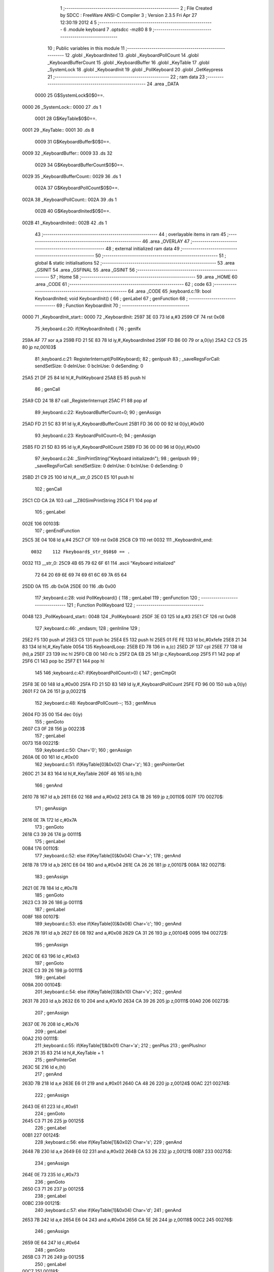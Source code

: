                               1 ;--------------------------------------------------------
                              2 ; File Created by SDCC : FreeWare ANSI-C Compiler
                              3 ; Version 2.3.5 Fri Apr 27 12:30:19 2012
                              4 
                              5 ;--------------------------------------------------------
                              6 	.module keyboard
                              7 	.optsdcc -mz80
                              8 	
                              9 ;--------------------------------------------------------
                             10 ; Public variables in this module
                             11 ;--------------------------------------------------------
                             12 	.globl _KeyboardInited
                             13 	.globl _KeyboardPollCount
                             14 	.globl _KeyboardBufferCount
                             15 	.globl _KeyboardBuffer
                             16 	.globl _KeyTable
                             17 	.globl _SystemLock
                             18 	.globl _KeyboardInit
                             19 	.globl _PollKeyboard
                             20 	.globl _GetKeypress
                             21 ;--------------------------------------------------------
                             22 ;  ram data
                             23 ;--------------------------------------------------------
                             24 	.area _DATA
                    0000     25 G$SystemLock$0$0==.
   0000                      26 _SystemLock::
   0000                      27 	.ds 1
                    0001     28 G$KeyTable$0$0==.
   0001                      29 _KeyTable::
   0001                      30 	.ds 8
                    0009     31 G$KeyboardBuffer$0$0==.
   0009                      32 _KeyboardBuffer::
   0009                      33 	.ds 32
                    0029     34 G$KeyboardBufferCount$0$0==.
   0029                      35 _KeyboardBufferCount::
   0029                      36 	.ds 1
                    002A     37 G$KeyboardPollCount$0$0==.
   002A                      38 _KeyboardPollCount::
   002A                      39 	.ds 1
                    002B     40 G$KeyboardInited$0$0==.
   002B                      41 _KeyboardInited::
   002B                      42 	.ds 1
                             43 ;--------------------------------------------------------
                             44 ; overlayable items in  ram 
                             45 ;--------------------------------------------------------
                             46 	.area _OVERLAY
                             47 ;--------------------------------------------------------
                             48 ; external initialized ram data
                             49 ;--------------------------------------------------------
                             50 ;--------------------------------------------------------
                             51 ; global & static initialisations
                             52 ;--------------------------------------------------------
                             53 	.area _GSINIT
                             54 	.area _GSFINAL
                             55 	.area _GSINIT
                             56 ;--------------------------------------------------------
                             57 ; Home
                             58 ;--------------------------------------------------------
                             59 	.area _HOME
                             60 	.area _CODE
                             61 ;--------------------------------------------------------
                             62 ; code
                             63 ;--------------------------------------------------------
                             64 	.area _CODE
                             65 ;keyboard.c:19: bool KeyboardInited; void KeyboardInit() {
                             66 ;	genLabel
                             67 ;	genFunction
                             68 ;	---------------------------------
                             69 ; Function KeyboardInit
                             70 ; ---------------------------------
   0000                      71 _KeyboardInit_start::
   0000                      72 _KeyboardInit:
   2597 3E 03                73 	ld	a,#3
   2599 CF                   74 	rst	0x08
                             75 ;keyboard.c:20: if(!KeyboardInited) {
                             76 ;	genIfx
   259A AF                   77 	xor	a,a
   259B FD 21 5E 83          78 	ld	iy,#_KeyboardInited
   259F FD B6 00             79 	or	a,0(iy)
   25A2 C2 C5 25             80 	jp	nz,00103$
                             81 ;keyboard.c:21: RegisterInterrupt(PollKeyboard);
                             82 ;	genIpush
                             83 ; _saveRegsForCall: sendSetSize: 0 deInUse: 0 bcInUse: 0 deSending: 0
   25A5 21 DF 25             84 	ld	hl,#_PollKeyboard
   25A8 E5                   85 	push	hl
                             86 ;	genCall
   25A9 CD 24 18             87 	call	_RegisterInterrupt
   25AC F1                   88 	pop	af
                             89 ;keyboard.c:22: KeyboardBufferCount=0;
                             90 ;	genAssign
   25AD FD 21 5C 83          91 	ld	iy,#_KeyboardBufferCount
   25B1 FD 36 00 00          92 	ld	0(iy),#0x00
                             93 ;keyboard.c:23: KeyboardPollCount=0;
                             94 ;	genAssign
   25B5 FD 21 5D 83          95 	ld	iy,#_KeyboardPollCount
   25B9 FD 36 00 00          96 	ld	0(iy),#0x00
                             97 ;keyboard.c:24: _SimPrintString("Keyboard initialized\n");
                             98 ;	genIpush
                             99 ; _saveRegsForCall: sendSetSize: 0 deInUse: 0 bcInUse: 0 deSending: 0
   25BD 21 C9 25            100 	ld	hl,#__str_0
   25C0 E5                  101 	push	hl
                            102 ;	genCall
   25C1 CD CA 2A            103 	call	__Z80SimPrintString
   25C4 F1                  104 	pop	af
                            105 ;	genLabel
   002E                     106 00103$:
                            107 ;	genEndFunction
   25C5 3E 04               108 	ld	a,#4
   25C7 CF                  109 	rst	0x08
   25C8 C9                  110 	ret
   0032                     111 _KeyboardInit_end::
                    0032    112 Fkeyboard$_str_0$0$0 == .
   0032                     113 __str_0:
   25C9 4B 65 79 62 6F 61   114 	.ascii "Keyboard initialized"
        72 64 20 69 6E 69
        74 69 61 6C 69 7A
        65 64
   25DD 0A                  115 	.db 0x0A
   25DE 00                  116 	.db 0x00
                            117 ;keyboard.c:28: void PollKeyboard() {
                            118 ;	genLabel
                            119 ;	genFunction
                            120 ;	---------------------------------
                            121 ; Function PollKeyboard
                            122 ; ---------------------------------
   0048                     123 _PollKeyboard_start::
   0048                     124 _PollKeyboard:
   25DF 3E 03               125 	ld	a,#3
   25E1 CF                  126 	rst	0x08
                            127 ;keyboard.c:46: _endasm;
                            128 ;	genInline
                            129 ;
   25E2 F5                  130 		       push af
   25E3 C5                  131 		       push bc
   25E4 E5                  132 		       push hl
   25E5 01 FE FE            133 		       ld bc,#0xfefe
   25E8 21 34 83            134 		       ld hl,#_KeyTable
   0054                     135         KeyboardLoop:
   25EB ED 78               136 		       in a,(c)
   25ED 2F                  137 		       cpl
   25EE 77                  138 		       ld (hl),a
   25EF 23                  139 		       inc hl
   25F0 CB 00               140 		       rlc b
   25F2 DA EB 25            141 		       jp c,KeyboardLoop
   25F5 F1                  142 		       pop af
   25F6 C1                  143 		       pop bc
   25F7 E1                  144 		       pop hl
                            145 		       
                            146 ;keyboard.c:47: if(KeyboardPollCount>0) {
                            147 ;	genCmpGt
   25F8 3E 00               148 	ld	a,#0x00
   25FA FD 21 5D 83         149 	ld	iy,#_KeyboardPollCount
   25FE FD 96 00            150 	sub	a,0(iy)
   2601 F2 0A 26            151 	jp	p,00221$
                            152 ;keyboard.c:48: KeyboardPollCount--;
                            153 ;	genMinus
   2604 FD 35 00            154 	dec	0(iy)
                            155 ;	genGoto
   2607 C3 0F 28            156 	jp	00223$
                            157 ;	genLabel
   0073                     158 00221$:
                            159 ;keyboard.c:50: Char='\0';
                            160 ;	genAssign
   260A 0E 00               161 	ld	c,#0x00
                            162 ;keyboard.c:51: if(KeyTable[0]&0x02) Char='z';
                            163 ;	genPointerGet
   260C 21 34 83            164 	ld	hl,#_KeyTable
   260F 46                  165 	ld	b,(hl)
                            166 ;	genAnd
   2610 78                  167 	ld	a,b
   2611 E6 02               168 	and	a,#0x02
   2613 CA 1B 26            169 	jp	z,00110$
   007F                     170 00270$:
                            171 ;	genAssign
   2616 0E 7A               172 	ld	c,#0x7A
                            173 ;	genGoto
   2618 C3 39 26            174 	jp	00111$
                            175 ;	genLabel
   0084                     176 00110$:
                            177 ;keyboard.c:52: else if(KeyTable[0]&0x04) Char='x';
                            178 ;	genAnd
   261B 78                  179 	ld	a,b
   261C E6 04               180 	and	a,#0x04
   261E CA 26 26            181 	jp	z,00107$
   008A                     182 00271$:
                            183 ;	genAssign
   2621 0E 78               184 	ld	c,#0x78
                            185 ;	genGoto
   2623 C3 39 26            186 	jp	00111$
                            187 ;	genLabel
   008F                     188 00107$:
                            189 ;keyboard.c:53: else if(KeyTable[0]&0x08) Char='c';
                            190 ;	genAnd
   2626 78                  191 	ld	a,b
   2627 E6 08               192 	and	a,#0x08
   2629 CA 31 26            193 	jp	z,00104$
   0095                     194 00272$:
                            195 ;	genAssign
   262C 0E 63               196 	ld	c,#0x63
                            197 ;	genGoto
   262E C3 39 26            198 	jp	00111$
                            199 ;	genLabel
   009A                     200 00104$:
                            201 ;keyboard.c:54: else if(KeyTable[0]&0x10) Char='v';
                            202 ;	genAnd
   2631 78                  203 	ld	a,b
   2632 E6 10               204 	and	a,#0x10
   2634 CA 39 26            205 	jp	z,00111$
   00A0                     206 00273$:
                            207 ;	genAssign
   2637 0E 76               208 	ld	c,#0x76
                            209 ;	genLabel
   00A2                     210 00111$:
                            211 ;keyboard.c:55: if(KeyTable[1]&0x01) Char='a';
                            212 ;	genPlus
                            213 ;	genPlusIncr
   2639 21 35 83            214 	ld	hl,#_KeyTable + 1
                            215 ;	genPointerGet
   263C 5E                  216 	ld	e,(hl)
                            217 ;	genAnd
   263D 7B                  218 	ld	a,e
   263E E6 01               219 	and	a,#0x01
   2640 CA 48 26            220 	jp	z,00124$
   00AC                     221 00274$:
                            222 ;	genAssign
   2643 0E 61               223 	ld	c,#0x61
                            224 ;	genGoto
   2645 C3 71 26            225 	jp	00125$
                            226 ;	genLabel
   00B1                     227 00124$:
                            228 ;keyboard.c:56: else if(KeyTable[1]&0x02) Char='s';
                            229 ;	genAnd
   2648 7B                  230 	ld	a,e
   2649 E6 02               231 	and	a,#0x02
   264B CA 53 26            232 	jp	z,00121$
   00B7                     233 00275$:
                            234 ;	genAssign
   264E 0E 73               235 	ld	c,#0x73
                            236 ;	genGoto
   2650 C3 71 26            237 	jp	00125$
                            238 ;	genLabel
   00BC                     239 00121$:
                            240 ;keyboard.c:57: else if(KeyTable[1]&0x04) Char='d';
                            241 ;	genAnd
   2653 7B                  242 	ld	a,e
   2654 E6 04               243 	and	a,#0x04
   2656 CA 5E 26            244 	jp	z,00118$
   00C2                     245 00276$:
                            246 ;	genAssign
   2659 0E 64               247 	ld	c,#0x64
                            248 ;	genGoto
   265B C3 71 26            249 	jp	00125$
                            250 ;	genLabel
   00C7                     251 00118$:
                            252 ;keyboard.c:58: else if(KeyTable[1]&0x08) Char='f';
                            253 ;	genAnd
   265E 7B                  254 	ld	a,e
   265F E6 08               255 	and	a,#0x08
   2661 CA 69 26            256 	jp	z,00115$
   00CD                     257 00277$:
                            258 ;	genAssign
   2664 0E 66               259 	ld	c,#0x66
                            260 ;	genGoto
   2666 C3 71 26            261 	jp	00125$
                            262 ;	genLabel
   00D2                     263 00115$:
                            264 ;keyboard.c:59: else if(KeyTable[1]&0x10) Char='g';
                            265 ;	genAnd
   2669 7B                  266 	ld	a,e
   266A E6 10               267 	and	a,#0x10
   266C CA 71 26            268 	jp	z,00125$
   00D8                     269 00278$:
                            270 ;	genAssign
   266F 0E 67               271 	ld	c,#0x67
                            272 ;	genLabel
   00DA                     273 00125$:
                            274 ;keyboard.c:60: if(KeyTable[2]&0x01) Char='q';
                            275 ;	genPlus
                            276 ;	genPlusIncr
   2671 21 36 83            277 	ld	hl,#_KeyTable + 2
                            278 ;	genPointerGet
   2674 5E                  279 	ld	e,(hl)
                            280 ;	genAnd
   2675 7B                  281 	ld	a,e
   2676 E6 01               282 	and	a,#0x01
   2678 CA 80 26            283 	jp	z,00138$
   00E4                     284 00279$:
                            285 ;	genAssign
   267B 0E 71               286 	ld	c,#0x71
                            287 ;	genGoto
   267D C3 A9 26            288 	jp	00139$
                            289 ;	genLabel
   00E9                     290 00138$:
                            291 ;keyboard.c:61: else if(KeyTable[2]&0x02) Char='w';
                            292 ;	genAnd
   2680 7B                  293 	ld	a,e
   2681 E6 02               294 	and	a,#0x02
   2683 CA 8B 26            295 	jp	z,00135$
   00EF                     296 00280$:
                            297 ;	genAssign
   2686 0E 77               298 	ld	c,#0x77
                            299 ;	genGoto
   2688 C3 A9 26            300 	jp	00139$
                            301 ;	genLabel
   00F4                     302 00135$:
                            303 ;keyboard.c:62: else if(KeyTable[2]&0x04) Char='e';
                            304 ;	genAnd
   268B 7B                  305 	ld	a,e
   268C E6 04               306 	and	a,#0x04
   268E CA 96 26            307 	jp	z,00132$
   00FA                     308 00281$:
                            309 ;	genAssign
   2691 0E 65               310 	ld	c,#0x65
                            311 ;	genGoto
   2693 C3 A9 26            312 	jp	00139$
                            313 ;	genLabel
   00FF                     314 00132$:
                            315 ;keyboard.c:63: else if(KeyTable[2]&0x08) Char='r';
                            316 ;	genAnd
   2696 7B                  317 	ld	a,e
   2697 E6 08               318 	and	a,#0x08
   2699 CA A1 26            319 	jp	z,00129$
   0105                     320 00282$:
                            321 ;	genAssign
   269C 0E 72               322 	ld	c,#0x72
                            323 ;	genGoto
   269E C3 A9 26            324 	jp	00139$
                            325 ;	genLabel
   010A                     326 00129$:
                            327 ;keyboard.c:64: else if(KeyTable[2]&0x10) Char='t';
                            328 ;	genAnd
   26A1 7B                  329 	ld	a,e
   26A2 E6 10               330 	and	a,#0x10
   26A4 CA A9 26            331 	jp	z,00139$
   0110                     332 00283$:
                            333 ;	genAssign
   26A7 0E 74               334 	ld	c,#0x74
                            335 ;	genLabel
   0112                     336 00139$:
                            337 ;keyboard.c:65: if(KeyTable[3]&0x01) Char='1';
                            338 ;	genPlus
                            339 ;	genPlusIncr
   26A9 21 37 83            340 	ld	hl,#_KeyTable + 3
                            341 ;	genPointerGet
   26AC 5E                  342 	ld	e,(hl)
                            343 ;	genAnd
   26AD 7B                  344 	ld	a,e
   26AE E6 01               345 	and	a,#0x01
   26B0 CA B8 26            346 	jp	z,00152$
   011C                     347 00284$:
                            348 ;	genAssign
   26B3 0E 31               349 	ld	c,#0x31
                            350 ;	genGoto
   26B5 C3 E1 26            351 	jp	00153$
                            352 ;	genLabel
   0121                     353 00152$:
                            354 ;keyboard.c:66: else if(KeyTable[3]&0x02) Char='2';
                            355 ;	genAnd
   26B8 7B                  356 	ld	a,e
   26B9 E6 02               357 	and	a,#0x02
   26BB CA C3 26            358 	jp	z,00149$
   0127                     359 00285$:
                            360 ;	genAssign
   26BE 0E 32               361 	ld	c,#0x32
                            362 ;	genGoto
   26C0 C3 E1 26            363 	jp	00153$
                            364 ;	genLabel
   012C                     365 00149$:
                            366 ;keyboard.c:67: else if(KeyTable[3]&0x04) Char='3';
                            367 ;	genAnd
   26C3 7B                  368 	ld	a,e
   26C4 E6 04               369 	and	a,#0x04
   26C6 CA CE 26            370 	jp	z,00146$
   0132                     371 00286$:
                            372 ;	genAssign
   26C9 0E 33               373 	ld	c,#0x33
                            374 ;	genGoto
   26CB C3 E1 26            375 	jp	00153$
                            376 ;	genLabel
   0137                     377 00146$:
                            378 ;keyboard.c:68: else if(KeyTable[3]&0x08) Char='4';
                            379 ;	genAnd
   26CE 7B                  380 	ld	a,e
   26CF E6 08               381 	and	a,#0x08
   26D1 CA D9 26            382 	jp	z,00143$
   013D                     383 00287$:
                            384 ;	genAssign
   26D4 0E 34               385 	ld	c,#0x34
                            386 ;	genGoto
   26D6 C3 E1 26            387 	jp	00153$
                            388 ;	genLabel
   0142                     389 00143$:
                            390 ;keyboard.c:69: else if(KeyTable[3]&0x10) Char='5';
                            391 ;	genAnd
   26D9 7B                  392 	ld	a,e
   26DA E6 10               393 	and	a,#0x10
   26DC CA E1 26            394 	jp	z,00153$
   0148                     395 00288$:
                            396 ;	genAssign
   26DF 0E 35               397 	ld	c,#0x35
                            398 ;	genLabel
   014A                     399 00153$:
                            400 ;keyboard.c:70: if(KeyTable[4]&0x01) Char='0';
                            401 ;	genPlus
                            402 ;	genPlusIncr
   26E1 21 38 83            403 	ld	hl,#_KeyTable + 4
                            404 ;	genPointerGet
   26E4 5E                  405 	ld	e,(hl)
                            406 ;	genAnd
   26E5 7B                  407 	ld	a,e
   26E6 E6 01               408 	and	a,#0x01
   26E8 CA F0 26            409 	jp	z,00166$
   0154                     410 00289$:
                            411 ;	genAssign
   26EB 0E 30               412 	ld	c,#0x30
                            413 ;	genGoto
   26ED C3 19 27            414 	jp	00167$
                            415 ;	genLabel
   0159                     416 00166$:
                            417 ;keyboard.c:71: else if(KeyTable[4]&0x02) Char='9';
                            418 ;	genAnd
   26F0 7B                  419 	ld	a,e
   26F1 E6 02               420 	and	a,#0x02
   26F3 CA FB 26            421 	jp	z,00163$
   015F                     422 00290$:
                            423 ;	genAssign
   26F6 0E 39               424 	ld	c,#0x39
                            425 ;	genGoto
   26F8 C3 19 27            426 	jp	00167$
                            427 ;	genLabel
   0164                     428 00163$:
                            429 ;keyboard.c:72: else if(KeyTable[4]&0x04) Char='8';
                            430 ;	genAnd
   26FB 7B                  431 	ld	a,e
   26FC E6 04               432 	and	a,#0x04
   26FE CA 06 27            433 	jp	z,00160$
   016A                     434 00291$:
                            435 ;	genAssign
   2701 0E 38               436 	ld	c,#0x38
                            437 ;	genGoto
   2703 C3 19 27            438 	jp	00167$
                            439 ;	genLabel
   016F                     440 00160$:
                            441 ;keyboard.c:73: else if(KeyTable[4]&0x08) Char='7';
                            442 ;	genAnd
   2706 7B                  443 	ld	a,e
   2707 E6 08               444 	and	a,#0x08
   2709 CA 11 27            445 	jp	z,00157$
   0175                     446 00292$:
                            447 ;	genAssign
   270C 0E 37               448 	ld	c,#0x37
                            449 ;	genGoto
   270E C3 19 27            450 	jp	00167$
                            451 ;	genLabel
   017A                     452 00157$:
                            453 ;keyboard.c:74: else if(KeyTable[4]&0x10) Char='6';
                            454 ;	genAnd
   2711 7B                  455 	ld	a,e
   2712 E6 10               456 	and	a,#0x10
   2714 CA 19 27            457 	jp	z,00167$
   0180                     458 00293$:
                            459 ;	genAssign
   2717 0E 36               460 	ld	c,#0x36
                            461 ;	genLabel
   0182                     462 00167$:
                            463 ;keyboard.c:75: if(KeyTable[5]&0x01) Char='p';
                            464 ;	genPlus
                            465 ;	genPlusIncr
   2719 21 39 83            466 	ld	hl,#_KeyTable + 5
                            467 ;	genPointerGet
   271C 5E                  468 	ld	e,(hl)
                            469 ;	genAnd
   271D 7B                  470 	ld	a,e
   271E E6 01               471 	and	a,#0x01
   2720 CA 28 27            472 	jp	z,00180$
   018C                     473 00294$:
                            474 ;	genAssign
   2723 0E 70               475 	ld	c,#0x70
                            476 ;	genGoto
   2725 C3 51 27            477 	jp	00181$
                            478 ;	genLabel
   0191                     479 00180$:
                            480 ;keyboard.c:76: else if(KeyTable[5]&0x02) Char='o';
                            481 ;	genAnd
   2728 7B                  482 	ld	a,e
   2729 E6 02               483 	and	a,#0x02
   272B CA 33 27            484 	jp	z,00177$
   0197                     485 00295$:
                            486 ;	genAssign
   272E 0E 6F               487 	ld	c,#0x6F
                            488 ;	genGoto
   2730 C3 51 27            489 	jp	00181$
                            490 ;	genLabel
   019C                     491 00177$:
                            492 ;keyboard.c:77: else if(KeyTable[5]&0x04) Char='i';
                            493 ;	genAnd
   2733 7B                  494 	ld	a,e
   2734 E6 04               495 	and	a,#0x04
   2736 CA 3E 27            496 	jp	z,00174$
   01A2                     497 00296$:
                            498 ;	genAssign
   2739 0E 69               499 	ld	c,#0x69
                            500 ;	genGoto
   273B C3 51 27            501 	jp	00181$
                            502 ;	genLabel
   01A7                     503 00174$:
                            504 ;keyboard.c:78: else if(KeyTable[5]&0x08) Char='u';
                            505 ;	genAnd
   273E 7B                  506 	ld	a,e
   273F E6 08               507 	and	a,#0x08
   2741 CA 49 27            508 	jp	z,00171$
   01AD                     509 00297$:
                            510 ;	genAssign
   2744 0E 75               511 	ld	c,#0x75
                            512 ;	genGoto
   2746 C3 51 27            513 	jp	00181$
                            514 ;	genLabel
   01B2                     515 00171$:
                            516 ;keyboard.c:79: else if(KeyTable[5]&0x10) Char='y';
                            517 ;	genAnd
   2749 7B                  518 	ld	a,e
   274A E6 10               519 	and	a,#0x10
   274C CA 51 27            520 	jp	z,00181$
   01B8                     521 00298$:
                            522 ;	genAssign
   274F 0E 79               523 	ld	c,#0x79
                            524 ;	genLabel
   01BA                     525 00181$:
                            526 ;keyboard.c:80: if(KeyTable[6]&0x01) Char='\n';
                            527 ;	genPlus
                            528 ;	genPlusIncr
   2751 21 3A 83            529 	ld	hl,#_KeyTable + 6
                            530 ;	genPointerGet
   2754 5E                  531 	ld	e,(hl)
                            532 ;	genAnd
   2755 7B                  533 	ld	a,e
   2756 E6 01               534 	and	a,#0x01
   2758 CA 60 27            535 	jp	z,00194$
   01C4                     536 00299$:
                            537 ;	genAssign
   275B 0E 0A               538 	ld	c,#0x0A
                            539 ;	genGoto
   275D C3 89 27            540 	jp	00195$
                            541 ;	genLabel
   01C9                     542 00194$:
                            543 ;keyboard.c:81: else if(KeyTable[6]&0x02) Char='l';
                            544 ;	genAnd
   2760 7B                  545 	ld	a,e
   2761 E6 02               546 	and	a,#0x02
   2763 CA 6B 27            547 	jp	z,00191$
   01CF                     548 00300$:
                            549 ;	genAssign
   2766 0E 6C               550 	ld	c,#0x6C
                            551 ;	genGoto
   2768 C3 89 27            552 	jp	00195$
                            553 ;	genLabel
   01D4                     554 00191$:
                            555 ;keyboard.c:82: else if(KeyTable[6]&0x04) Char='k';
                            556 ;	genAnd
   276B 7B                  557 	ld	a,e
   276C E6 04               558 	and	a,#0x04
   276E CA 76 27            559 	jp	z,00188$
   01DA                     560 00301$:
                            561 ;	genAssign
   2771 0E 6B               562 	ld	c,#0x6B
                            563 ;	genGoto
   2773 C3 89 27            564 	jp	00195$
                            565 ;	genLabel
   01DF                     566 00188$:
                            567 ;keyboard.c:83: else if(KeyTable[6]&0x08) Char='j';
                            568 ;	genAnd
   2776 7B                  569 	ld	a,e
   2777 E6 08               570 	and	a,#0x08
   2779 CA 81 27            571 	jp	z,00185$
   01E5                     572 00302$:
                            573 ;	genAssign
   277C 0E 6A               574 	ld	c,#0x6A
                            575 ;	genGoto
   277E C3 89 27            576 	jp	00195$
                            577 ;	genLabel
   01EA                     578 00185$:
                            579 ;keyboard.c:84: else if(KeyTable[6]&0x10) Char='h';
                            580 ;	genAnd
   2781 7B                  581 	ld	a,e
   2782 E6 10               582 	and	a,#0x10
   2784 CA 89 27            583 	jp	z,00195$
   01F0                     584 00303$:
                            585 ;	genAssign
   2787 0E 68               586 	ld	c,#0x68
                            587 ;	genLabel
   01F2                     588 00195$:
                            589 ;keyboard.c:85: if(KeyTable[7]&0x01) Char=' ';
                            590 ;	genPlus
                            591 ;	genPlusIncr
   2789 21 3B 83            592 	ld	hl,#_KeyTable + 7
                            593 ;	genPointerGet
   278C 5E                  594 	ld	e,(hl)
                            595 ;	genAnd
   278D 7B                  596 	ld	a,e
   278E E6 01               597 	and	a,#0x01
   2790 CA 98 27            598 	jp	z,00208$
   01FC                     599 00304$:
                            600 ;	genAssign
   2793 0E 20               601 	ld	c,#0x20
                            602 ;	genGoto
   2795 C3 C1 27            603 	jp	00209$
                            604 ;	genLabel
   0201                     605 00208$:
                            606 ;keyboard.c:86: else if(KeyTable[7]&0x02) Char=' ';
                            607 ;	genAnd
   2798 7B                  608 	ld	a,e
   2799 E6 02               609 	and	a,#0x02
   279B CA A3 27            610 	jp	z,00205$
   0207                     611 00305$:
                            612 ;	genAssign
   279E 0E 20               613 	ld	c,#0x20
                            614 ;	genGoto
   27A0 C3 C1 27            615 	jp	00209$
                            616 ;	genLabel
   020C                     617 00205$:
                            618 ;keyboard.c:87: else if(KeyTable[7]&0x04) Char='m';
                            619 ;	genAnd
   27A3 7B                  620 	ld	a,e
   27A4 E6 04               621 	and	a,#0x04
   27A6 CA AE 27            622 	jp	z,00202$
   0212                     623 00306$:
                            624 ;	genAssign
   27A9 0E 6D               625 	ld	c,#0x6D
                            626 ;	genGoto
   27AB C3 C1 27            627 	jp	00209$
                            628 ;	genLabel
   0217                     629 00202$:
                            630 ;keyboard.c:88: else if(KeyTable[7]&0x08) Char='n';
                            631 ;	genAnd
   27AE 7B                  632 	ld	a,e
   27AF E6 08               633 	and	a,#0x08
   27B1 CA B9 27            634 	jp	z,00199$
   021D                     635 00307$:
                            636 ;	genAssign
   27B4 0E 6E               637 	ld	c,#0x6E
                            638 ;	genGoto
   27B6 C3 C1 27            639 	jp	00209$
                            640 ;	genLabel
   0222                     641 00199$:
                            642 ;keyboard.c:89: else if(KeyTable[7]&0x10) Char='b';
                            643 ;	genAnd
   27B9 7B                  644 	ld	a,e
   27BA E6 10               645 	and	a,#0x10
   27BC CA C1 27            646 	jp	z,00209$
   0228                     647 00308$:
                            648 ;	genAssign
   27BF 0E 62               649 	ld	c,#0x62
                            650 ;	genLabel
   022A                     651 00209$:
                            652 ;keyboard.c:90: if(Char>='a' && Char<='z') if(KeyTable[0]&0x01) Char=Char+('A'-'a');
                            653 ;	genAssign
   27C1 69                  654 	ld	l,c
                            655 ;	genCmpLt
   27C2 7D                  656 	ld	a,l
   27C3 D6 61               657 	sub	a,#0x61
   27C5 DA D9 27            658 	jp	c,00213$
                            659 ;	genAssign
   27C8 69                  660 	ld	l,c
                            661 ;	genCmpGt
   27C9 3E 7A               662 	ld	a,#0x7A
   27CB 95                  663 	sub	a,l
   27CC DA D9 27            664 	jp	c,00213$
                            665 ;	genAnd
   27CF 78                  666 	ld	a,b
   27D0 E6 01               667 	and	a,#0x01
   27D2 CA D9 27            668 	jp	z,00213$
   023E                     669 00309$:
                            670 ;	genPlus
                            671 ;	genPlusIncr
                            672 ;	Can't optimise plus by inc, falling back to the normal way
   27D5 79                  673 	ld	a,c
   27D6 C6 E0               674 	add	a,#0xE0
   27D8 4F                  675 	ld	c,a
                            676 ;	genLabel
   0242                     677 00213$:
                            678 ;keyboard.c:91: if(Char!='\0') {
                            679 ;	genCmpEq
                            680 ; genCmpEq: left 1, right 1, result 0
   27D9 79                  681 	ld	a,c
   27DA B7                  682 	or	a,a
   27DB CA 0F 28            683 	jp	z,00223$
   0247                     684 00310$:
                            685 ;keyboard.c:92: if(KeyboardBufferCount>=MAX_KEYBOARDBUFFER) Beep(); else {
                            686 ;	genCmpLt
   27DE FD 21 5C 83         687 	ld	iy,#_KeyboardBufferCount
   27E2 FD 7E 00            688 	ld	a,0(iy)
   27E5 D6 20               689 	sub	a,#0x20
   27E7 FA F2 27            690 	jp	m,00216$
                            691 ;	genCall
                            692 ; _saveRegsForCall: sendSetSize: 0 deInUse: 0 bcInUse: 1 deSending: 0
   27EA C5                  693 	push	bc
   27EB CD 39 25            694 	call	_Beep
   27EE C1                  695 	pop	bc
                            696 ;	genGoto
   27EF C3 0F 28            697 	jp	00223$
                            698 ;	genLabel
   025B                     699 00216$:
                            700 ;keyboard.c:93: KeyboardBuffer[KeyboardBufferCount]=Char;
                            701 ;	genPlus
                            702 ;	Can't optimise plus by inc, falling back to the normal way
                            703 ;	Shift into pair idx 0
   27F2 21 5C 83            704 	ld	hl,#_KeyboardBufferCount
   27F5 3E 3C               705 	ld	a,#<_KeyboardBuffer
   27F7 86                  706 	add	a,(hl)
   27F8 5F                  707 	ld	e,a
   27F9 3E 83               708 	ld	a,#>_KeyboardBuffer
   27FB CE 00               709 	adc	a,#0x00
   27FD 57                  710 	ld	d,a
                            711 ;	genAssign (pointer)
                            712 ;	isBitvar = 0
   27FE 79                  713 	ld	a,c
   27FF 12                  714 	ld	(de),a
                            715 ;keyboard.c:94: KeyboardBufferCount++;
                            716 ;	genPlus
                            717 ;	genPlusIncr
   2800 FD 21 5C 83         718 	ld	iy,#_KeyboardBufferCount
   2804 FD 34 00            719 	inc	0(iy)
                            720 ;keyboard.c:95: KeyboardPollCount=6;
                            721 ;	genAssign
   2807 FD 21 5D 83         722 	ld	iy,#_KeyboardPollCount
   280B FD 36 00 06         723 	ld	0(iy),#0x06
                            724 ;	genLabel
   0278                     725 00223$:
                            726 ;	genEndFunction
   280F 3E 04               727 	ld	a,#4
   2811 CF                  728 	rst	0x08
   2812 C9                  729 	ret
   027C                     730 _PollKeyboard_end::
                            731 ;keyboard.c:101: char GetKeypress() {
                            732 ;	genLabel
                            733 ;	genFunction
                            734 ;	---------------------------------
                            735 ; Function GetKeypress
                            736 ; ---------------------------------
   027C                     737 _GetKeypress_start::
   027C                     738 _GetKeypress:
   2813 3E 03               739 	ld	a,#3
   2815 CF                  740 	rst	0x08
                            741 ;keyboard.c:104: Pause();
                            742 ;	genCall
                            743 ; _saveRegsForCall: sendSetSize: 0 deInUse: 0 bcInUse: 0 deSending: 0
   2816 CD 2A 1C            744 	call	_Pause
                            745 ;keyboard.c:105: if(KeyboardBufferCount) {
                            746 ;	genIfx
   2819 AF                  747 	xor	a,a
   281A FD 21 5C 83         748 	ld	iy,#_KeyboardBufferCount
   281E FD B6 00            749 	or	a,0(iy)
   2821 CA 5C 28            750 	jp	z,00102$
                            751 ;keyboard.c:106: Keypress=KeyboardBuffer[0];
                            752 ;	genPointerGet
   2824 21 3C 83            753 	ld	hl,#_KeyboardBuffer
   2827 6E                  754 	ld	l,(hl)
                            755 ;	genAssign
   2828 4D                  756 	ld	c,l
                            757 ;keyboard.c:107: for(i=1; i<KeyboardBufferCount; i++) KeyboardBuffer[i-1]=KeyboardBuffer[i];
                            758 ;	genAssign
   2829 06 01               759 	ld	b,#0x01
                            760 ;	genLabel
   0294                     761 00104$:
                            762 ;	genCmpLt
   282B 78                  763 	ld	a,b
   282C FD 21 5C 83         764 	ld	iy,#_KeyboardBufferCount
   2830 FD 96 00            765 	sub	a,0(iy)
   2833 F2 52 28            766 	jp	p,00107$
                            767 ;	genMinus
   2836 78                  768 	ld	a,b
   2837 C6 FF               769 	add	a,#0xFF
   2839 6F                  770 	ld	l,a
                            771 ;	genPlus
                            772 ;	Can't optimise plus by inc, falling back to the normal way
   283A 3E 3C               773 	ld	a,#<_KeyboardBuffer
   283C 85                  774 	add	a,l
   283D 5F                  775 	ld	e,a
   283E 3E 83               776 	ld	a,#>_KeyboardBuffer
   2840 CE 00               777 	adc	a,#0x00
   2842 57                  778 	ld	d,a
                            779 ;	genPlus
                            780 ;	Can't optimise plus by inc, falling back to the normal way
   2843 3E 3C               781 	ld	a,#<_KeyboardBuffer
   2845 80                  782 	add	a,b
   2846 6F                  783 	ld	l,a
   2847 3E 83               784 	ld	a,#>_KeyboardBuffer
   2849 CE 00               785 	adc	a,#0x00
   284B 67                  786 	ld	h,a
                            787 ;	genPointerGet
   284C 7E                  788 	ld	a,(hl)
                            789 ;	genAssign (pointer)
                            790 ;	isBitvar = 0
   284D 12                  791 	ld	(de),a
                            792 ;	genPlus
                            793 ;	genPlusIncr
                            794 ; Removed redundent load
   284E 04                  795 	inc	b
                            796 ;	genGoto
   284F C3 2B 28            797 	jp	00104$
                            798 ;	genLabel
   02BB                     799 00107$:
                            800 ;keyboard.c:108: KeyboardBufferCount--;
                            801 ;	genMinus
   2852 FD 21 5C 83         802 	ld	iy,#_KeyboardBufferCount
   2856 FD 35 00            803 	dec	0(iy)
                            804 ;	genGoto
   2859 C3 5E 28            805 	jp	00103$
                            806 ;	genLabel
   02C5                     807 00102$:
                            808 ;keyboard.c:110: Keypress='\0';
                            809 ;	genAssign
   285C 0E 00               810 	ld	c,#0x00
                            811 ;	genLabel
   02C7                     812 00103$:
                            813 ;keyboard.c:112: Resume();
                            814 ;	genCall
                            815 ; _saveRegsForCall: sendSetSize: 0 deInUse: 0 bcInUse: 1 deSending: 0
   285E C5                  816 	push	bc
   285F CD 47 1C            817 	call	_Resume
   2862 C1                  818 	pop	bc
                            819 ;keyboard.c:113: return Keypress;
                            820 ;	genRet
                            821 ; Dump of IC_LEFT: type AOP_REG size 1
                            822 ;	 reg = c
   2863 69                  823 	ld	l,c
                            824 ;	genLabel
   02CD                     825 00108$:
                            826 ;	genEndFunction
   2864 3E 04               827 	ld	a,#4
   2866 CF                  828 	rst	0x08
   2867 C9                  829 	ret
   02D1                     830 _GetKeypress_end::
                            831 	.area _CODE

